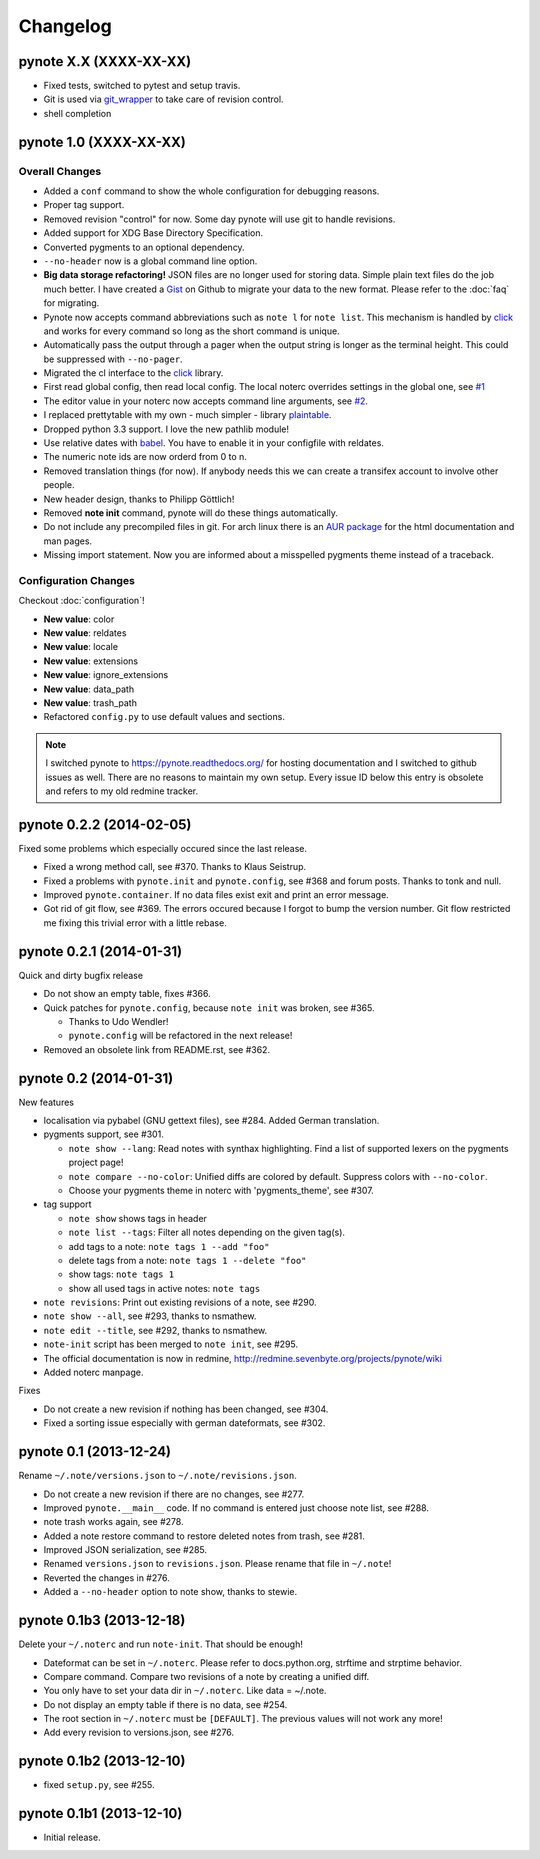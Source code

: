 Changelog
=========

pynote X.X (XXXX-XX-XX)
-----------------------

* Fixed tests, switched to pytest and setup travis.
* Git is used via git_wrapper_ to take care of revision control.
* shell completion


pynote 1.0 (XXXX-XX-XX)
-----------------------

Overall Changes
^^^^^^^^^^^^^^^

* Added a ``conf`` command to show the whole configuration for debugging
  reasons.
* Proper tag support.
* Removed revision "control" for now. Some day pynote will use git to handle
  revisions.
* Added support for XDG Base Directory Specification.
* Converted pygments to an optional dependency.
* ``--no-header`` now is a global command line option.
* **Big data storage refactoring!** JSON files are no longer used for storing
  data. Simple plain text files do the job much better. I have created a Gist_
  on Github to migrate your data to the new format. Please refer to the
  :doc:`faq` for migrating.
* Pynote now accepts command abbreviations such as ``note l`` for ``note
  list``. This mechanism is handled by click_ and works for every command so
  long as the short command is unique.
* Automatically pass the output through a pager when the output string is
  longer as the terminal height. This could be suppressed with ``--no-pager``.
* Migrated the cl interface to the click_ library.
* First read global config, then read local config. The local noterc overrides
  settings in the global one, see `#1`_
* The editor value in your noterc now accepts command line arguments, see
  `#2`_.
* I replaced prettytable with my own - much simpler - library plaintable_.
* Dropped python 3.3 support. I love the new pathlib module!
* Use relative dates with babel_. You have to enable it in your configfile with
  reldates.
* The numeric note ids are now orderd from 0 to n.
* Removed translation things (for now). If anybody needs this we can create a
  transifex account to involve other people.
* New header design, thanks to Philipp Göttlich!
* Removed **note init** command, pynote will do these things automatically.
* Do not include any precompiled files in git. For arch linux there is an `AUR
  package`_ for the html documentation and man pages.
* Missing import statement. Now you are informed about a misspelled pygments
  theme instead of a traceback.


Configuration Changes
^^^^^^^^^^^^^^^^^^^^^

Checkout :doc:`configuration`!

* **New value**: color
* **New value**: reldates
* **New value**: locale
* **New value**: extensions
* **New value**: ignore_extensions
* **New value**: data_path
* **New value**: trash_path
* Refactored ``config.py`` to use default values and sections.


.. note::

    I switched pynote to https://pynote.readthedocs.org/ for hosting
    documentation and I switched to github issues as well. There are no reasons
    to maintain my own setup. Every issue ID below this entry is obsolete and
    refers to my old redmine tracker.


.. _`#1`: https://github.com/rumpelsepp/pynote/issues/1
.. _`#2`: https://github.com/rumpelsepp/pynote/issues/2
.. _Gist: https://gist.githubusercontent.com/rumpelsepp/9b17cda631af5cdbb412/raw/7c3b950ffba4a4233f4123db4f96a2de48518fbe/note_migrate.py
.. _git_wrapper: https://github.com/rumpelsepp/git_wrapper
.. _plaintable: https://github.com/rumpelsepp/plaintable
.. _babel: http://babel.pocoo.org/docs/api/dates/#date-and-time-formatting
.. _click: http://click.pocoo.org/
.. _`AUR package`: https://aur.archlinux.org/packages/pynote-docs-git


pynote 0.2.2 (2014-02-05)
-------------------------

Fixed some problems which especially occured since the last release.

* Fixed a wrong method call, see #370. Thanks to Klaus Seistrup.
* Fixed a problems with ``pynote.init`` and ``pynote.config``, see #368 and
  forum posts. Thanks to tonk and null.
* Improved ``pynote.container``. If no data files exist exit and print an error
  message.
* Got rid of git flow, see #369. The errors occured because I forgot to bump
  the version number. Git flow restricted me fixing this trivial error with a
  little rebase.


pynote 0.2.1 (2014-01-31)
-------------------------

Quick and dirty bugfix release

- Do not show an empty table, fixes #366.
- Quick patches for ``pynote.config``, because ``note init`` was broken,
  see #365.

  - Thanks to Udo Wendler!
  - ``pynote.config`` will be refactored in the next release!

- Removed an obsolete link from README.rst, see #362.


pynote 0.2 (2014-01-31)
-----------------------

New features

- localisation via pybabel (GNU gettext files), see #284. Added German
  translation.

- pygments support, see #301.

  - ``note show --lang``: Read notes with synthax highlighting. Find a list of
    supported lexers on the pygments project page!
  - ``note compare --no-color``: Unified diffs are colored by default. Suppress
    colors with ``--no-color``.
  - Choose your pygments theme in noterc with 'pygments_theme', see #307.

- tag support

  - ``note show`` shows tags in header
  - ``note list --tags``: Filter all notes depending on the given tag(s).
  - add tags to a note: ``note tags 1 --add "foo"``
  - delete tags from a note: ``note tags 1 --delete "foo"``
  - show tags: ``note tags 1``
  - show all used tags in active notes: ``note tags``

- ``note revisions``: Print out existing revisions of a note, see #290.
- ``note show --all``, see #293, thanks to nsmathew.
- ``note edit --title``, see #292, thanks to nsmathew.
- ``note-init`` script has been merged to ``note init``, see #295.
- The official documentation is now in redmine,
  http://redmine.sevenbyte.org/projects/pynote/wiki
- Added noterc manpage.

Fixes

- Do not create a new revision if nothing has been changed, see #304.
- Fixed a sorting issue especially with german dateformats, see #302.


pynote 0.1 (2013-12-24)
-----------------------

Rename ``~/.note/versions.json`` to ``~/.note/revisions.json``.

- Do not create a new revision if there are no changes, see #277.
- Improved ``pynote.__main__`` code. If no command is entered just choose note
  list, see #288.
- note trash works again, see #278.
- Added a note restore command to restore deleted notes from trash, see #281.
- Improved JSON serialization, see #285.
- Renamed ``versions.json`` to ``revisions.json``. Please rename that file in
  ``~/.note``!
- Reverted the changes in #276.
- Added a ``--no-header`` option to note show, thanks to stewie.


pynote 0.1b3 (2013-12-18)
-------------------------

Delete your ``~/.noterc`` and run ``note-init``. That should be enough!

- Dateformat can be set in ``~/.noterc``. Please refer to docs.python.org,
  strftime and strptime behavior.
- Compare command. Compare two revisions of a note by creating a unified diff.
- You only have to set your data dir in ``~/.noterc``. Like data = ~/.note.
- Do not display an empty table if there is no data, see #254.
- The root section in ``~/.noterc`` must be ``[DEFAULT]``. The previous values
  will not work any more!
- Add every revision to versions.json, see #276.


pynote 0.1b2 (2013-12-10)
-------------------------

- fixed ``setup.py``, see #255.


pynote 0.1b1 (2013-12-10)
-------------------------

- Initial release.
